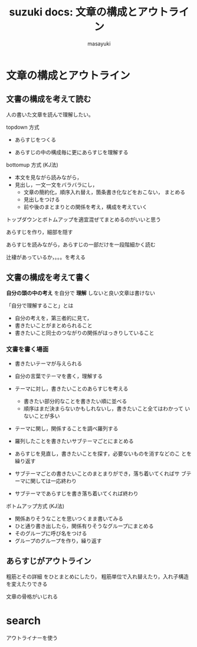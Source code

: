 #+TITLE: suzuki docs: 文章の構成とアウトライン
#+AUTHOR: masayuki
#+LANGUAGE: ja
#+EMAIL: suzuki@cis.iwate-u.ac.jp

* 文章の構成とアウトライン

** 文書の構成を考えて読む

   人の書いた文章を読んで理解したい。

   topdown 方式

   - あらすじをつくる

   - あらすじの中の構成毎に更にあらすじを理解する

   bottomup 方式 (KJ法)

   - 本文を見ながら読みながら，
   - 見出し，一文一文をバラバラにし，
     - 文章の簡約化，順序入れ替え，箇条書き化などをおこない，
       まとめる
     - 見出しをつける
     - 前や後のまとまりとの関係を考え，構成を考えていく

  トップダウンとボトムアップを適宜混ぜてまとめるのがいいと思う

  あらすじを作り，細部を隠す

  あらすじを読みながら，あらすじの一部だけを一段階細かく読む
  
  辻褄があっているか，。。。を考える

** 文書の構成を考えて書く

   *自分の頭の中の考え* を自分で *理解* しないと良い文章は書けない

   「自分で理解すること」とは

   - 自分の考えを，第三者的に見て，
   - 書きたいことがまとめられること
   - 書きたいこと同士のつながりの関係がはっきりしていること

*** 文書を書く場面

    - 書きたいテーマが与えられる

    - 自分の言葉でテーマを書く，理解する

    - テーマに対し，書きたいことのあらすじを考える

      - 書きたい部分的なことを書きたい順に並べる
      - 順序はまだ決まらないかもしれないし，書きたいこと全てはわかって
        いないことが多い

    - テーマに関し，関係することを調べ羅列する

    - 羅列したことを書きたいサブテーマごとにまとめる

    - あらすじを見直し，書きたいことを探す，必要ないものを消すなどのこ
      とを繰り返す

    - サブテーマごとの書きたいことのまとまりができ，落ち着いてくればサ
      ブテーマに関しては一応終わり

    - サブテーマであらすじを書き落ち着いてくれば終わり


   ボトムアップ方式 (KJ法)

   - 関係ありそうなことを思いつくまま書いてみる
   - ひと通り書き出したら，関係有りそうなグループにまとめる
   - そのグループに呼び名をつける
   - グループのグループを作り，繰り返す


** あらすじがアウトライン 

   粗筋とその詳細 をひとまとめにしたり，
   粗筋単位で入れ替えたり，入れ子構造を変えたりできる

   文章の骨格がいじれる

* search

アウトライナーを使う
